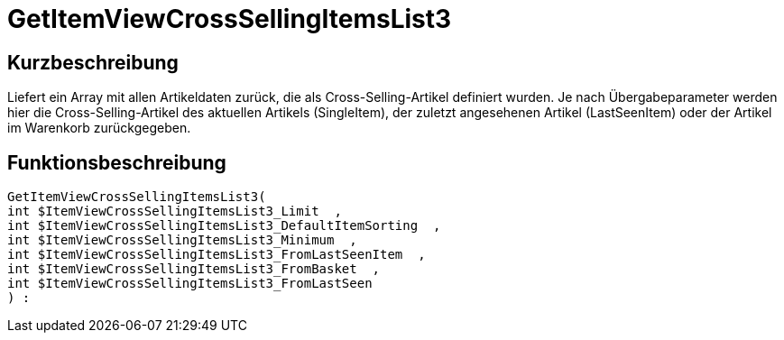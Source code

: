 = GetItemViewCrossSellingItemsList3
:lang: de
// include::{includedir}/_header.adoc[]
:keywords: GetItemViewCrossSellingItemsList3
:position: 159

//  auto generated content Thu, 06 Jul 2017 00:22:24 +0200
== Kurzbeschreibung

Liefert ein Array mit allen Artikeldaten zurück, die als Cross-Selling-Artikel definiert wurden. Je nach Übergabeparameter werden hier die Cross-Selling-Artikel des aktuellen Artikels (SingleItem), der zuletzt angesehenen Artikel (LastSeenItem) oder der Artikel im Warenkorb zurückgegeben.

== Funktionsbeschreibung

[source,plenty]
----

GetItemViewCrossSellingItemsList3(
int $ItemViewCrossSellingItemsList3_Limit  ,
int $ItemViewCrossSellingItemsList3_DefaultItemSorting  ,
int $ItemViewCrossSellingItemsList3_Minimum  ,
int $ItemViewCrossSellingItemsList3_FromLastSeenItem  ,
int $ItemViewCrossSellingItemsList3_FromBasket  ,
int $ItemViewCrossSellingItemsList3_FromLastSeen
) :

----

